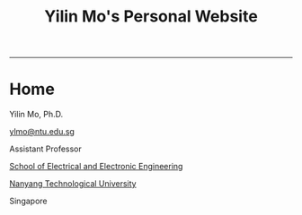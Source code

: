 #+TITLE:     Yilin Mo's Personal Website
#+AUTHOR:    Yilin Mo
#+LANGUAGE:  en
#+OPTIONS:   H:4 num:nil toc:1 author:nil timestamp:nil tex:t 

#+HTML_HEAD: <link rel="stylesheet" type="text/css" href="css/readtheorg.css"/>
#+HTML_HEAD:  <link rel="stylesheet" href="http://maxcdn.bootstrapcdn.com/bootstrap/3.3.5/css/bootstrap.min.css">
#+HTML_HEAD: <script src="https://ajax.googleapis.com/ajax/libs/jquery/1.11.3/jquery.min.js"></script>
#+HTML_HEAD:  <script src="http://maxcdn.bootstrapcdn.com/bootstrap/3.3.5/js/bootstrap.min.js"></script>
#+HTML_MATHJAX: align:"left" mathml:t path:"https://cdn.mathjax.org/mathjax/latest/MathJax.js?config=TeX-AMS-MML_HTMLorMML"
-----

* Home
#+BEGIN_row

#+BEGIN_col-md-4
#+ATTR_HTML: :alt me-at-zion :class img-rounded :width 200 :height 300
[[./image/zion.jpg]]
#+END_col-md-4

#+BEGIN_col-md-8
Yilin Mo, Ph.D.

[[mailto:ylmo@ntu.edu.sg][ylmo@ntu.edu.sg]]

Assistant Professor

[[http://www.eee.ntu.edu.sg/][School of Electrical and Electronic Engineering]]

[[http://www.ntu.edu.sg/][Nanyang Technological University]]

Singapore
#+END_col-md-8
#+END_row

